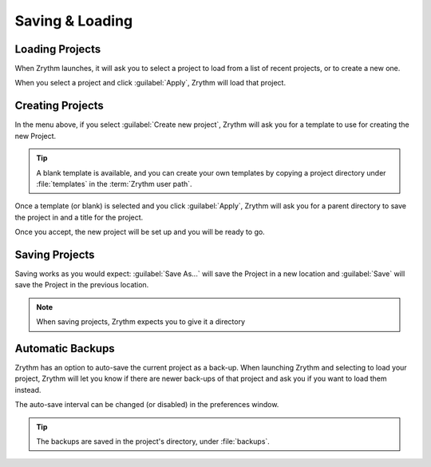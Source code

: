 .. This is part of the Zrythm Manual.
   Copyright (C) 2019 Alexandros Theodotou <alex at zrythm dot org>
   See the file index.rst for copying conditions.

.. sectionauthor:: Alexandros Theodotou <alex@zrythm.org>

Saving & Loading
================

Loading Projects
----------------

When Zrythm launches, it will ask you to select a project to load from
a list of recent projects,
or to create a new one.

.. image:: /_static/img/project_list.png
   :align: center

When you select a project and click :guilabel:`Apply`, Zrythm will
load that project.

Creating Projects
-----------------

In the menu above, if you select :guilabel:`Create new project`,
Zrythm will ask you for a template to use for creating the new
Project.

.. image:: /_static/img/project_select_template.png
   :align: center

.. tip:: A blank template is available, and you can
  create your own templates by copying a project
  directory under :file:`templates` in the
  :term:`Zrythm user path`.

Once a template (or blank) is selected and you click
:guilabel:`Apply`, Zrythm will ask you for a parent
directory to save the project in and a title for
the project.

.. image:: /_static/img/create_new_project.png
   :align: center

Once you accept, the new project will be set up and
you will be ready to go.

Saving Projects
---------------

Saving works as you would expect: :guilabel:`Save As...` will save the Project in a new location
and :guilabel:`Save` will save the Project in the
previous location.

.. note:: When saving projects, Zrythm expects you to
  give it a directory

Automatic Backups
-----------------

Zrythm has an option to auto-save the current project as a back-up.
When launching Zrythm and selecting to load your project, Zrythm will
let you know if there are newer back-ups of that project and ask you
if you want to load them instead.

.. image:: /_static/img/use_backup.png
   :align: center

The auto-save interval can be changed (or disabled) in the preferences
window.

.. tip:: The backups are saved in the project's
  directory, under :file:`backups`.
